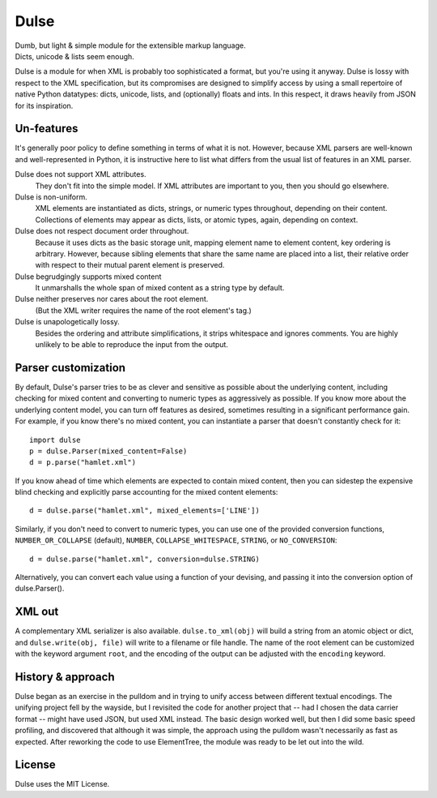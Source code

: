 =============
    Dulse   
=============

| Dumb, but light & simple module for the extensible markup language.
| Dicts, unicode & lists seem enough.

Dulse is a module for when XML is probably too sophisticated a format, but you're using it anyway. 
Dulse is lossy with respect to the XML specification, but its compromises are designed to simplify access by using a small repertoire of native Python datatypes: dicts, unicode, lists, and (optionally) floats and ints. 
In this respect, it draws heavily from JSON for its inspiration.

Un-features
-----------

It's generally poor policy to define something in terms of what it is not. 
However, because XML parsers are well-known and well-represented in Python, it is instructive here to list what differs from the usual list of features in an XML parser.

Dulse does not support XML attributes. 
    They don't fit into the simple model. 
    If XML attributes are important to you, then you should go elsewhere.
Dulse is non-uniform. 
    XML elements are instantiated as dicts, strings, or numeric types throughout, depending on their content. 
    Collections of elements may appear as dicts, lists, or atomic types, again, depending on context.
Dulse does not respect document order throughout. 
    Because it uses dicts as the basic storage unit, mapping element name to element content, key ordering is arbitrary. 
    However, because sibling elements that share the same name are placed into a list, their relative order with respect to their mutual parent element is preserved.
Dulse begrudgingly supports mixed content
    It unmarshalls the whole span of mixed content as a string type by default.
Dulse neither preserves nor cares about the root element.
    (But the XML writer requires the name of the root element's tag.)
Dulse is unapologetically lossy. 
    Besides the ordering and attribute simplifications, it strips whitespace and ignores comments. 
    You are highly unlikely to be able to reproduce the input from the output.


Parser customization
--------------------

By default, Dulse's parser tries to be as clever and sensitive as possible about the underlying content, including checking for mixed content and converting to numeric types as aggressively as possible. 
If you know more about the underlying content model, you can turn off features as desired, sometimes resulting in a significant performance gain. 
For example, if you know there's no mixed content, you can instantiate a parser that doesn't constantly check for it::

    import dulse
    p = dulse.Parser(mixed_content=False)
    d = p.parse("hamlet.xml")

If you know ahead of time which elements are expected to contain mixed content, then you can sidestep the expensive blind checking and explicitly parse accounting for the mixed content elements::

    d = dulse.parse("hamlet.xml", mixed_elements=['LINE'])

Similarly, if you don't need to convert to numeric types, you can use one of the provided conversion functions, ``NUMBER_OR_COLLAPSE`` (default), ``NUMBER``, ``COLLAPSE_WHITESPACE``, ``STRING``, or ``NO_CONVERSION``::

    d = dulse.parse("hamlet.xml", conversion=dulse.STRING)

Alternatively, you can convert each value using a function of your devising, and passing it into the conversion option of dulse.Parser().

XML out
-------

A complementary XML serializer is also available. 
``dulse.to_xml(obj)`` will build a string from an atomic object or dict, and ``dulse.write(obj, file)`` will write to a filename or file handle. 
The name of the root element can be customized with the keyword argument ``root``, and the encoding of the output can be adjusted with the ``encoding`` keyword.

History & approach
------------------

Dulse began as an exercise in the pulldom and in trying to unify access between different textual encodings. 
The unifying project fell by the wayside, but I revisited the code for another project that -- had I chosen the data carrier format -- might have used JSON, but used XML instead. 
The basic design worked well, but then I did some basic speed profiling, and discovered that although it was simple, the approach using the pulldom wasn't necessarily as fast as expected. 
After reworking the code to use ElementTree, the module was ready to be let out into the wild.

License
-------

Dulse uses the MIT License.
